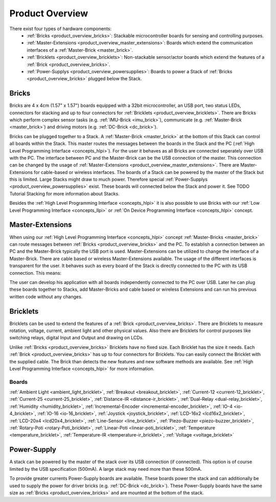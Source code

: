 Product Overview
----------------

There exist four types of hardware components:
 * :ref:`Bricks <product_overview_bricks>`: 
   Stackable microcontroller boards for sensing and controlling purposes.
 * :ref:`Master-Extensions <product_overview_master_extensions>`:
   Boards which extend the communication interfaces of a
   :ref:`Master-Brick <master_brick>`.
 * :ref:`Bricklets <product_overview_bricklets>`:
   Non-stackable sensor/actor boards which extend the features of a 
   :ref:`Brick <product_overview_bricks>`.
 * :ref:`Power-Supplys <product_overview_powersupplies>`:
   Boards to power a Stack of 
   :ref:`Bricks <product_overview_bricks>` plugged below the Stack.


.. _product_overview_bricks:

Bricks
^^^^^^

.. image:: /Images/Bricks/Servo_Brick/servo_brick2.jpg
   :scale: 40 %
   :alt: Servo Brick

Bricks are 4 x 4cm (1.57" x 1.57") boards equipped with a 32bit
microcontroller, an USB port, two status LEDs, connectors for 
stacking and up to four connectors for :ref:`Bricklets <product_overview_bricklets>`. 
There are Bricks which perform complex 
sensor tasks (e.g. :ref:`IMU-Brick <imu_brick>`), 
communicate (e.g. :ref:`Master-Brick <master_brick>`) 
and driving motors (e.g. :ref:`DC-Brick <dc_brick>`).

Bricks can be plugged together to a Stack.
A :ref:`Master-Brick <master_brick>`
at the bottom of this Stack can control all boards within the Stack. 
This master routes the messages between the boards in the Stack and the PC 
(:ref:`High Level Programming Interface <concepts_hlpi>`).
For the user it behaves as all Bricks are connected seperately over USB with
the PC. The interface between PC and the Master-Brick can be the USB 
connection of the master. This connection can be changed by the usage of 
:ref:`Master-Extensions <product_overview_master_extensions>`. There are
Master-Extensions for cable-based or wireless interfaces.
The boards of a Stack can be powered by the master of the Stack but this is
limited. Large Stacks might draw to much power. Therefore special
:ref:`Power-Supplys <product_overview_powersupplies>` exist. These boards
will connected below the Stack and power it.
See TODO Tutorial Stacking for more information
about Stacks.

Besides the :ref:`High Level Programming Interface <concepts_hlpi>` it is also
possible to use Bricks with our 
:ref:`Low Level Programming Interface <concepts_llpi>`
or :ref:`On Device Programming Interface <concepts_hlpi>` concept.


.. raw:: html

	<table cellspacing="0" cellpadding="0" border="0">
        <tbody>
                <tr>
                        <th scope="col">Name</th>
                        <th scope="col">Description</th>
                        <th scope="col">Datasheet</th>
                        <th colspan="5" scope="col" align="center">API</th>
                </tr>
                <tr>
                        <th scope="col"></th>
                        <th scope="col"></th>
                        <th scope="col"></th>
                        <th scope="col"><img src="doc/build/html/_images/icon_python.png"></th>
                        <th scope="col">C++</th>
                        <th scope="col">C#</th>
                        <th scope="col">Java</th>
                        <th scope="col">Python</th>
                </tr>
                <tr>
                        <th scope="row">DC Brick</th>
                        <td>3A DC Motor Driver</td>
                        <td><a href="doc/Hardware/Bricks/DC_Brick.html">Datasheet</a></td>
                        <td>C</td>
                        <td>C++</td>
                        <td>C#</td>
                        <td>Java</td>
                        <td>Python</td>
                </tr>
                <tr>
                        <th scope="row">IMU Brick</th>
                        <td>IMU with 3D Accelerometer and Gyroscope</td>
                        <td>Datasheet</td>
                        <td>C</td>
                        <td>C++</td>
                        <td>C#</td>
                        <td>Java</td>
                        <td>Python</td>
                </tr>
                <tr>
                        <th scope="row">Master Brick</th>
                        <td>Allow building of Stacks, 4 Bricklet Ports</td>
                        <td>Datasheet</td>
                        <td>C</td>
                        <td>C++</td>
                        <td>C#</td>
                        <td>Java</td>
                        <td>Python</td>
                </tr>
                <tr>
                        <th scope="row">Servo Brick</th>
                        <td>Control up to 7 RC Servos</td>
                        <td>Datasheet</td>
                        <td>C</td>
                        <td>C++</td>
                        <td>C#</td>
                        <td>Java</td>
                        <td>Python</td>
		</tr>
	</tbody>
	</table>


.. _product_overview_master_extensions:

Master-Extensions
^^^^^^^^^^^^^^^^^

.. image:: /Images/Bricks/Servo_Brick/servo_brick2.jpg
   :scale: 100 %
   :alt: Chibi-Extension

When using our :ref:`High Level Programming Interface <concepts_hlpi>` concept
:ref:`Master-Bricks <master_brick>` can route messages between 
:ref:`Bricks <product_overview_bricks>` and the PC. To establish a connection 
between an PC and the Master-Brick typically the USB port is used.
Master-Extensions can be utilized to change the interface of a Master-Brick.
There are cable based or wireless Master-Extensions available. The usage of the
different interfaces is transparent for the user. 
It behaves such as every board of the 
Stack is directly connected to the 
PC with its USB connection. This means:

The user can develop his application with all
boards independently connected to the PC over USB. Later he can plug these 
boards together to Stacks, add Master-Bricks and cable based or wireless
Extensions and can run his previous written code without any changes.


.. _product_overview_bricklets:

Bricklets
^^^^^^^^^
.. image:: /Images/Bricks/Servo_Brick/servo_brick2.jpg
   :scale: 100 %
   :alt: Chibi-Extension

Bricklets can be used to extend the features of a 
:ref:`Brick <product_overview_bricks>`. There are Bricklets to measure rotation,
voltage, current, ambient light and other physical values. 
Also there are Bricklets for control purposes like
switching relays, digital Input and Output and drawing on LCDs. 

Unlike :ref:`Bricks <product_overview_bricks>`
Bricklets have no fixed size. Each Bricklet has the size it needs.
Each :ref:`Brick <product_overview_bricks>` has up to four connectors for Bricklets.
You can easily connect the Bricklet with the supplied cable. The Brick than
detects the new features and new software methods are available. See 
:ref:`High Level Programming Interface <concepts_hlpi>` for more information.

.. image:: /Images/Bricks/Servo_Brick/servo_brick2.jpg
   :scale: 100 %
   :alt: Brick and Bricklet

Boards
""""""
:ref:`Ambient Light <ambient_light_bricklet>`, 
:ref:`Breakout <breakout_bricklet>`, 
:ref:`Current-12 <current-12_bricklet>`, 
:ref:`Current-25 <current-25_bricklet>`, 
:ref:`Distance-IR <distance-ir_bricklet>`, 
:ref:`Dual-Relay <dual-relay_bricklet>`, 
:ref:`Humidity <humidity_bricklet>`, 
:ref:`Incremental-Encoder <incremental-encoder_bricklet>`, 
:ref:`IO-4 <io-4_bricklet>`, 
:ref:`IO-16 <io-16_bricklet>`, 
:ref:`Joystick <joystick_bricklet>`, 
:ref:`LCD-16x2 <lcd16x2_bricklet>`, 
:ref:`LCD-20x4 <lcd20x4_bricklet>`, 
:ref:`Line-Sensor <line_bricklet>`, 
:ref:`Piezo-Buzzer <piezo-buzzer_bricklet>`, 
:ref:`Rotary-Poti <rotary-Poti_bricklet>`, 
:ref:`Linear-Poti <linear-poti_bricklet>`, 
:ref:`Temperature <temperature_bricklet>`, 
:ref:`Temperature-IR <temperature-ir_bricklet>`,
:ref:`Voltage <voltage_bricklet>`


.. _product_overview_powersupplies:

Power-Supply
^^^^^^^^^^^^
.. image:: /Images/Bricks/Servo_Brick/servo_brick2.jpg
   :scale: 100 %
   :alt: Step-Down Powersupply

A stack can be powered by the
master of the stack over its USB connection (if connected). 
This option is of course limited by the USB specification (500mA). 
A large stack may need more than these 500mA.

To provide greater currents Power-Supply boards are available.
These boards power the stack and can additionally be used to supply the power
for driver bricks (e.g. :ref:`DC-Brick <dc_brick>`). These Power-Supply
boards have the same size as :ref:`Bricks <product_overview_bricks>` and are
mounted at the bottom of the stack.

